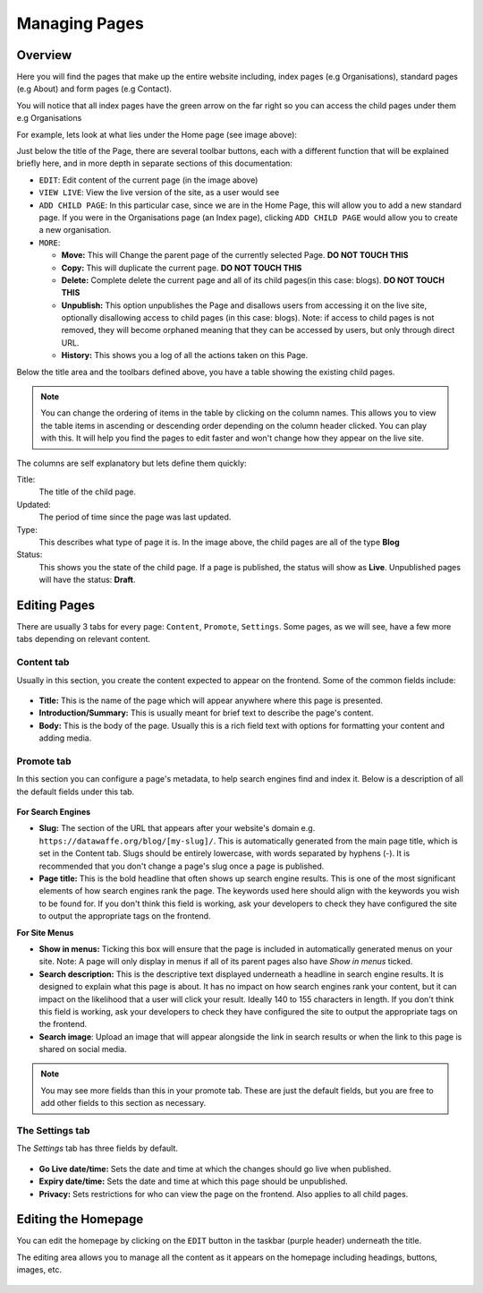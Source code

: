 .. title:: Managing Pages

========================================
Managing Pages
========================================

.. figure:: _static/homepage-root.png
    :alt: Home page root
    :width: 800


Overview
=================================

Here you will find the pages that make up the entire website including, index pages (e.g Organisations), standard pages (e.g About) and form pages (e.g Contact).

You will notice that all index pages have the green arrow on the far right so you can access the child pages under them e.g Organisations

For example, lets look at what lies under the Home page (see image above):

Just below the title of the Page, there are several toolbar buttons, each with a different function that will be explained briefly here, and in more depth in separate sections of this documentation:

- ``EDIT``: Edit content of the current page (in the image above)
- ``VIEW LIVE``: View the live version of the site, as a user would see
- ``ADD CHILD PAGE``: In this particular case, since we are in the Home Page, this will allow you to add a new standard page. If you were in the Organisations page (an Index page), clicking ``ADD CHILD PAGE`` would allow you to create a new organisation.
- ``MORE``:
  
  - **Move:** This will Change the parent page of the currently selected Page. **DO NOT TOUCH THIS**
  - **Copy:** This will duplicate the current page. **DO NOT TOUCH THIS**
  - **Delete:** Complete delete the current page and all of its child pages(in this case: blogs). **DO NOT TOUCH THIS**
  - **Unpublish:** This option unpublishes the Page and disallows users from accessing it on the live site, optionally disallowing access to child pages (in this case: blogs). Note: if access to child pages is not removed, they will become orphaned meaning that they can be accessed by users, but only through direct URL.
  - **History:** This shows you a log of all the actions taken on this Page.


Below the title area and the toolbars defined above, you have a table showing the existing child pages.

.. note::
    You can change the ordering of items in the table by clicking on the column names. This allows you to view the table items in ascending or descending order depending on the column header clicked. 
    You can play with this. It will help you find the pages to edit faster and won't change how they appear on the live site.

The columns are self explanatory but lets define them quickly:

Title:
    The title of the child page.

Updated: 
    The period of time since the page was last updated. 

Type:
    This describes what type of page it is. In the image above, the child pages are all of the type **Blog**

Status:
    This shows you the state of the child page. If a page is published, the status will show as **Live**. Unpublished pages will have the status: **Draft**.


Editing Pages
=================================

There are usually 3 tabs for every page: ``Content``, ``Promote``, ``Settings``. Some pages, as we will see, have a few more tabs depending on relevant content.

Content tab
###################

Usually in this section, you create the content expected to appear on the frontend. Some of the common fields include:

.. figure:: _static/content.png
    :alt: Content tab
    :width: 800

- **Title:** This is the name of the page which will appear anywhere where this page is presented.
- **Introduction/Summary:** This is usually meant for brief text to describe the page's content.
- **Body:** This is the body of the page. Usually this is a rich field text with options for formatting your content and adding media.

Promote tab
##################

In this section you can configure a page's metadata, to help search engines find and index it. Below is a description of all the default fields under this tab.

.. figure:: _static/promote.png
    :width: 800

**For Search Engines**

* **Slug:** The section of the URL that appears after your website's domain e.g. ``https://datawaffe.org/blog/[my-slug]/``. This is automatically generated from the main page title, which is set in the Content tab. Slugs should be entirely lowercase, with words separated by hyphens (-). It is recommended that you don't change a page's slug once a page is published.

* **Page title:** This is the bold headline that often shows up search engine results. This is one of the most significant elements of how search engines rank the page. The keywords used here should align with the keywords you wish to be found for. If you don't think this field is working, ask your developers to check they have configured the site to output the appropriate tags on the frontend.

**For Site Menus**

* **Show in menus:** Ticking this box will ensure that the page is included in automatically generated menus on your site. Note: A page will only display in menus if all of its parent pages also have *Show in menus* ticked.

* **Search description:** This is the descriptive text displayed underneath a headline in search engine results. It is designed to explain what this page is about. It has no impact on how search engines rank your content, but it can impact on the likelihood that a user will click your result. Ideally 140 to 155 characters in length. If you don't think this field is working, ask your developers to check they have configured the site to output the appropriate tags on the frontend.

* **Search image**: Upload an image that will appear alongside the link in search results or when the link to this page is shared on social media. 

.. Note::
    You may see more fields than this in your promote tab. These are just the default fields, but you are free to add other fields to this section as necessary.

The Settings tab
##################

The *Settings* tab has three fields by default.

.. figure:: _static/settings.png
    :width: 800

* **Go Live date/time:** Sets the date and time at which the changes should go live when published. 
* **Expiry date/time:** Sets the date and time at which this page should be unpublished.
* **Privacy:** Sets restrictions for who can view the page on the frontend. Also applies to all child pages.

Editing the Homepage
=================================

You can edit the homepage by clicking on the ``EDIT`` button in the taskbar (purple header) underneath the title. 

The editing area allows you to manage all the content as it appears on the homepage including headings, buttons, images, etc. 

.. figure:: _static/homepage-edit.png
    :alt: Home page edit
    :width: 800